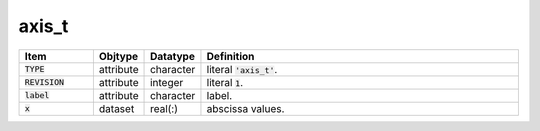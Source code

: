.. _data-schema-axis:

axis_t
======

.. list-table::
   :widths: 15 10 10 65
   :header-rows: 1

   * - Item
     - Objtype
     - Datatype
     - Definition
   * - :code:`TYPE`
     - attribute
     - character
     - literal :code:`'axis_t'`.
   * - :code:`REVISION`
     - attribute
     - integer
     - literal :code:`1`.
   * - :code:`label`
     - attribute
     - character
     - label.
   * - :code:`x`
     - dataset
     - real(:)
     - abscissa values.
